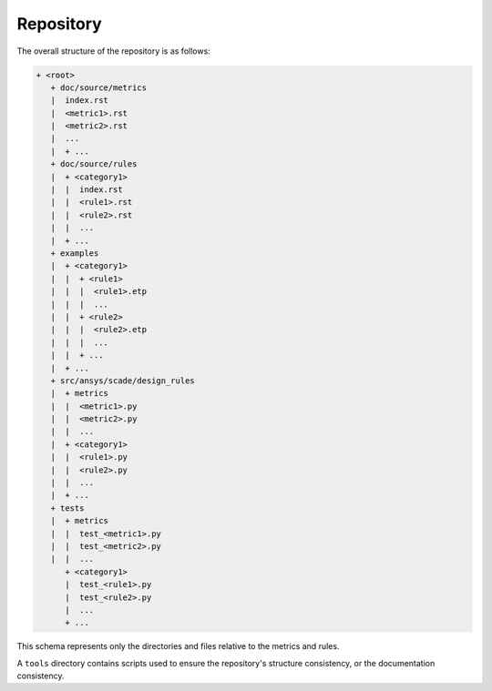 Repository
==========
The overall structure of the repository is as follows:

.. code::

  + <root>
     + doc/source/metrics
     |  index.rst
     |  <metric1>.rst
     |  <metric2>.rst
     |  ...
     |  + ...
     + doc/source/rules
     |  + <category1>
     |  |  index.rst
     |  |  <rule1>.rst
     |  |  <rule2>.rst
     |  |  ...
     |  + ...
     + examples
     |  + <category1>
     |  |  + <rule1>
     |  |  |  <rule1>.etp
     |  |  |  ...
     |  |  + <rule2>
     |  |  |  <rule2>.etp
     |  |  |  ...
     |  |  + ...
     |  + ...
     + src/ansys/scade/design_rules
     |  + metrics
     |  |  <metric1>.py
     |  |  <metric2>.py
     |  |  ...
     |  + <category1>
     |  |  <rule1>.py
     |  |  <rule2>.py
     |  |  ...
     |  + ...
     + tests
     |  + metrics
     |  |  test_<metric1>.py
     |  |  test_<metric2>.py
     |  |  ...
        + <category1>
        |  test_<rule1>.py
        |  test_<rule2>.py
        |  ...
        + ...

This schema represents only the directories and files relative to the metrics and rules.

A ``tools`` directory contains scripts used to ensure the repository's structure consistency,
or the documentation consistency.
